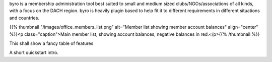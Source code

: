 .. title: byro Membership Management Software
.. slug: index
.. type: text
.. template: notitle.tmpl

.. _overview:

byro is a membership administration tool best suited to small and medium sized clubs/NGOs/associations of all kinds, with a focus on the DACH region. byro is heavily plugin based to help fit it to different requirements in different situations and countries.

{{% thumbnail "/images/office_members_list.png" alt="Member list showing member account balances" align="center" %}}<p class="caption">Main member list, showing account balances, negative balances in red.</p>{{% /thumbnail %}}

.. _features:

This shall show a fancy table of features



.. _quickstart:

A short quickstart intro.

